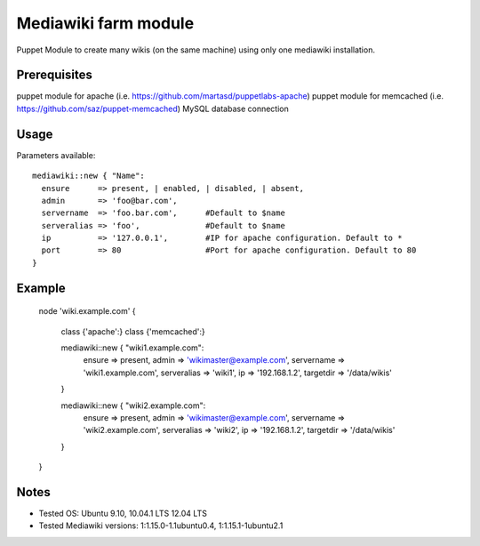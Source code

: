 Mediawiki farm module
=======================================

Puppet Module to create many wikis (on the same machine) using only one mediawiki installation.

Prerequisites
-------------

puppet module for apache (i.e. https://github.com/martasd/puppetlabs-apache)
puppet module for memcached (i.e. https://github.com/saz/puppet-memcached)
MySQL database connection


Usage
-----

Parameters available::

    mediawiki::new { "Name":
      ensure      => present, | enabled, | disabled, | absent,
      admin       => 'foo@bar.com',
      servername  => 'foo.bar.com',      #Default to $name
      serveralias => 'foo',              #Default to $name
      ip          => '127.0.0.1',        #IP for apache configuration. Default to *
      port        => 80                  #Port for apache configuration. Default to 80
    }


Example
-------

    node 'wiki.example.com' {

      class {'apache':}
      class {'memcached':}

      mediawiki::new { "wiki1.example.com":
        ensure      => present,
        admin       => 'wikimaster@example.com',
        servername  => 'wiki1.example.com',
        serveralias => 'wiki1',
        ip          => '192.168.1.2', 
        targetdir   => '/data/wikis'
      }

      mediawiki::new { "wiki2.example.com":
        ensure      => present,
        admin       => 'wikimaster@example.com',
        servername  => 'wiki2.example.com',
        serveralias => 'wiki2',
        ip          => '192.168.1.2', 
        targetdir   => '/data/wikis'
      }

    }


Notes
-----

* Tested OS: Ubuntu 9.10, 10.04.1 LTS 12.04 LTS
* Tested Mediawiki versions: 1:1.15.0-1.1ubuntu0.4, 1:1.15.1-1ubuntu2.1
